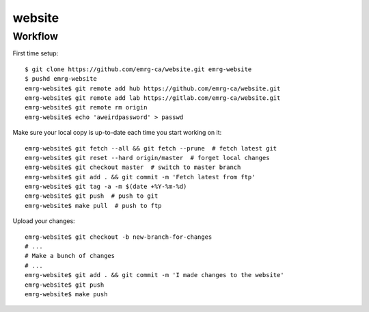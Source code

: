 website
=======

Workflow
--------

First time setup::

    $ git clone https://github.com/emrg-ca/website.git emrg-website
    $ pushd emrg-website
    emrg-website$ git remote add hub https://github.com/emrg-ca/website.git
    emrg-website$ git remote add lab https://gitlab.com/emrg-ca/website.git
    emrg-website$ git remote rm origin
    emrg-website$ echo 'aweirdpassword' > passwd

Make sure your local copy is up-to-date each time you start working on it::

    emrg-website$ git fetch --all && git fetch --prune  # fetch latest git
    emrg-website$ git reset --hard origin/master  # forget local changes
    emrg-website$ git checkout master  # switch to master branch
    emrg-website$ git add . && git commit -m 'Fetch latest from ftp'
    emrg-website$ git tag -a -m $(date +%Y-%m-%d)
    emrg-website$ git push  # push to git
    emrg-website$ make pull  # push to ftp

Upload your changes::

    emrg-website$ git checkout -b new-branch-for-changes
    # ...
    # Make a bunch of changes
    # ...
    emrg-website$ git add . && git commit -m 'I made changes to the website'
    emrg-website$ git push
    emrg-website$ make push
